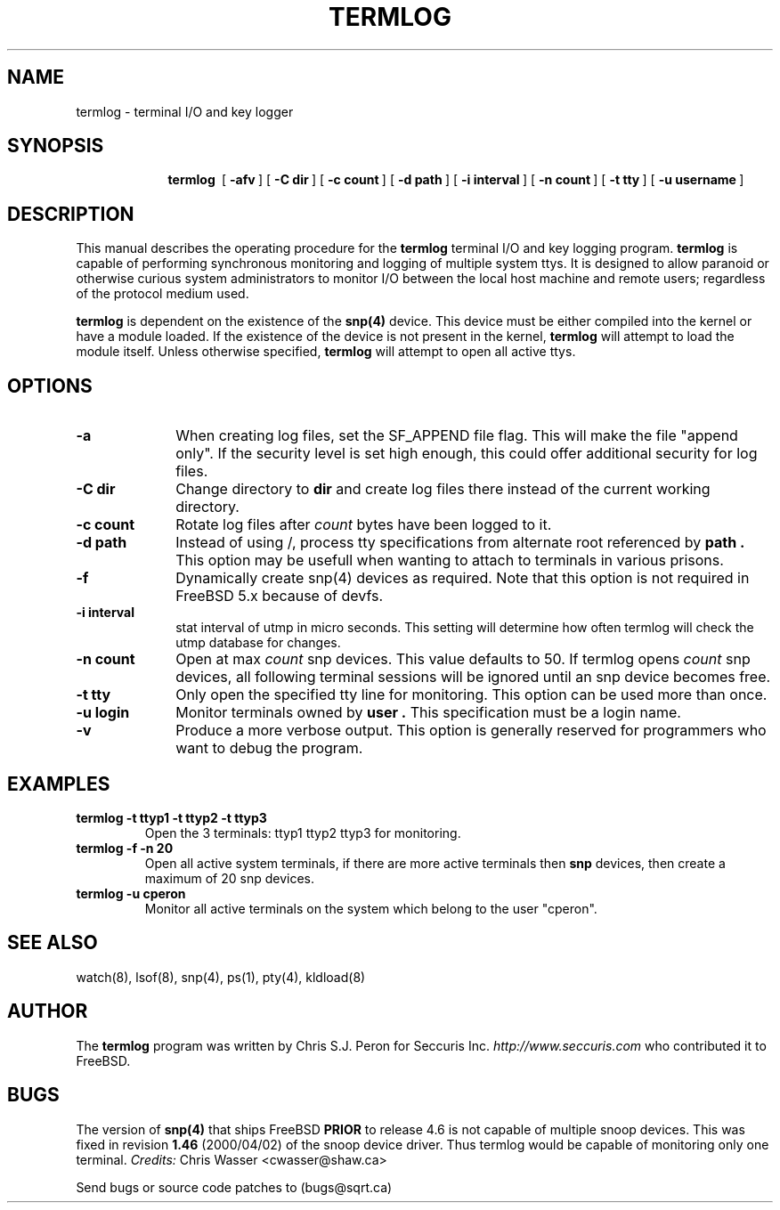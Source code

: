.ig
man page for termlog
..
.ie t .ds tx T\h'-.1667m'\v'.224m'E\v'-.224m'\h'-.125m'X
.el .ds tx TeX
.
.de TQ
.br
.ns
.TP \\$1
..
.
.\" Like TP, but if specified indent is more than half
.\" the current line-length - indent, use the default indent.
.de Tp
.ie \\n(.$=0:((0\\$1)*2u>(\\n(.lu-\\n(.iu)) .TP
.el .TP "\\$1"
..
.
.\" The BSD man macros can't handle " in arguments to font change macros,
.\" so use \(ts instead of ".
.tr \(ts"
.
.TH TERMLOG 1 "11 August 2002" "termlog version 2.0.0"
.
.SH NAME
.
.
termlog \- terminal I/O and key logger
.
.SH SYNOPSIS
.
.
.nr a \n(.j
.ad l
.nr i \n(.i
.in +\w'\fBtermlog  'u
.ti \niu
.B termlog\ 
.de OP
.ie \\n(.$-1 .RI "[\ \fB\\$1\fP" "\\$2" "\ ]"
.el .RB "[\ " "\\$1" "\ ]"
..
.OP \-afv
.OP \-C\ dir
.OP \-c\ count
.OP \-d\ path
.OP \-i\ interval
.OP \-n\ count
.OP \-t\ tty
.OP \-u\ username
.
.SH DESCRIPTION
.
.
This manual describes the operating procedure for the
.BR termlog
terminal I/O and key logging program.
.BR termlog
is capable of performing synchronous monitoring 
and logging of multiple system ttys. It is designed to allow
paranoid or otherwise curious system administrators to monitor
I/O between the local host machine and remote users; regardless
of the protocol medium used.
.PP
.BR termlog
is dependent on the existence of the
.BR snp(4)
device. This device must be either compiled into the kernel or
have a module loaded. If the existence of the device is not present
in the kernel,
.BR termlog
will attempt to load the module itself. Unless otherwise specified,
.BR termlog
will attempt to open all active ttys.
.
.
.SH OPTIONS
.
.
.TP \w'\-dname=s'u+2n
.B \-a
When creating log files, set the SF_APPEND file flag. This will
make the file "append only". If the security level is set high
enough, this could offer additional security for log files.
.TP
.BI \-C\ dir
Change directory to
.B dir
and create log files there instead of the current working directory.
.TP
.BI \-c\ count
Rotate log files after
.IR count
bytes have been logged to it.
.TP
.BI \-d\ path
Instead of using /, process tty specifications from alternate root
referenced by
.B path .
This option may be usefull when wanting to attach to
terminals in various prisons.
.TP
.B \-f
Dynamically create snp(4) devices as required. Note that this option
is not required in FreeBSD 5.x because of devfs.
.TP
.BI \-i\ interval
stat interval of utmp in micro seconds. This setting will determine
how often termlog will check the utmp database for changes.
.TP
.BI \-n\ count
Open at max
.IR count
snp devices. This value defaults to 50. If termlog opens 
.IR count
snp devices,
all following terminal sessions will be ignored until an snp device
becomes free.
.TP
.BI \-t\ tty
Only open the specified tty line for monitoring. This option can
be used more than once.
.TP
.BI \-u\ login
Monitor terminals owned by
.B user .
This specification must be a login name.
.TP
.B \-v
Produce a more verbose output. This option is generally reserved
for programmers who want to debug the program.
.
.
.SH EXAMPLES
.
.
.IP "\fBtermlog -t ttyp1 -t ttyp2 -t ttyp3"
Open the 3 terminals: ttyp1 ttyp2 ttyp3 for monitoring.
.IP "\fBtermlog -f -n 20"
Open all active system terminals, if there are more active terminals then
.B snp
devices, then create a maximum of 20 snp devices.
.IP "\fBtermlog -u cperon"
Monitor all active terminals on the system which belong to the user
"cperon".
.
.
.SH "SEE ALSO"
.
.
watch(8), lsof(8), snp(4), ps(1), pty(4), kldload(8)
.
.
.SH AUTHOR
.
.
The
.B termlog
program was written by Chris S.J. Peron for
Seccuris Inc.
.IR http://www.seccuris.com
who contributed it to FreeBSD.
.SH BUGS
The version of
.B snp(4)
that ships FreeBSD
.B PRIOR
to release 4.6 is not capable of multiple snoop devices.
This was fixed in revision
.B 1.46
(2000/04/02) of the snoop device driver. Thus termlog would be
capable of monitoring only one terminal.
.IR Credits:
Chris Wasser <cwasser@shaw.ca>
.PP
Send bugs or source code patches to (bugs@sqrt.ca)
